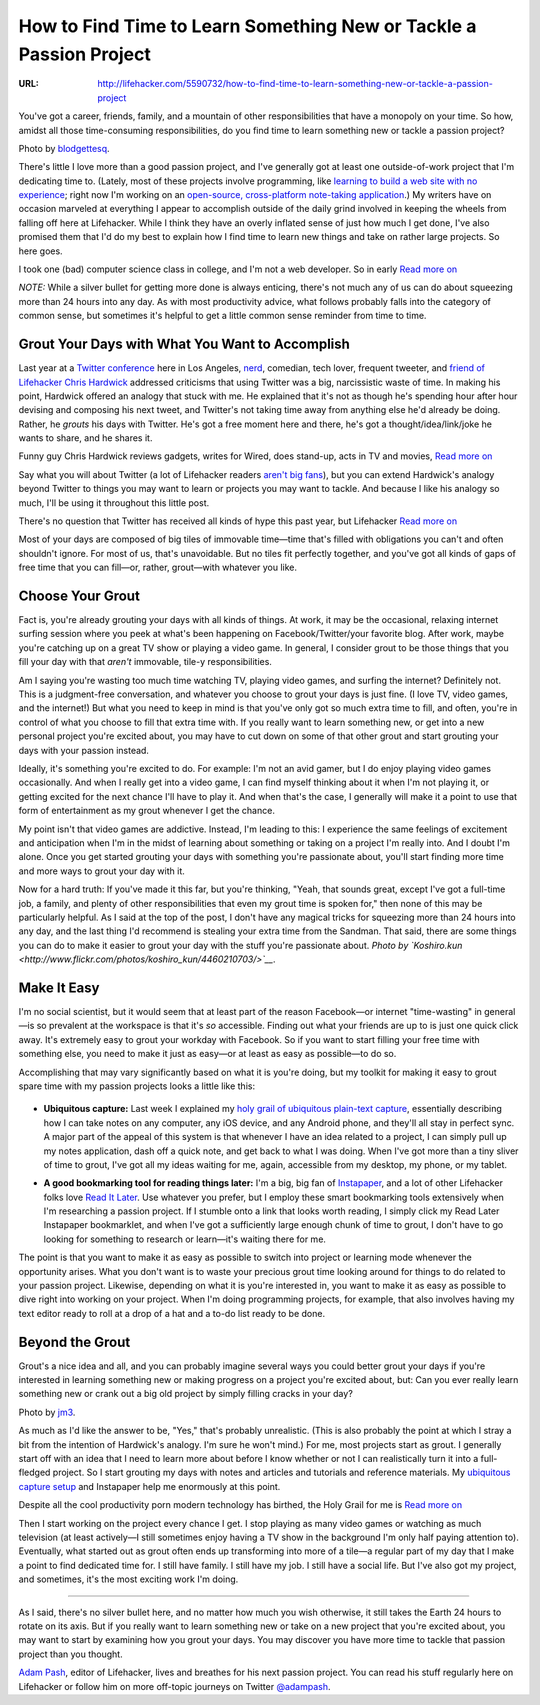 

===================================================================
How to Find Time to Learn Something New or Tackle a Passion Project
===================================================================

:URL: http://lifehacker.com/5590732/how-to-find-time-to-learn-something-new-or-tackle-a-passion-project

|Time-to-Learn+Passion-Project-01|

You've got a career, friends, family, and a mountain of other
responsibilities that have a monopoly on your time. So how, amidst all
those time-consuming responsibilities, do you find time to learn
something new or tackle a passion project?

Photo by `blodgettesq <http://www.flickr.com/photos/blodgett-esq/4597911831/>`__.

There's little I love more than a good passion project, and I've
generally got at least one outside-of-work project that I'm dedicating
time to. (Lately, most of these projects involve programming, like
`learning to build a web site with no
experience <http://lifehacker.com/5336113/how-to-build-a-web-site-from-scratch-with-no-experience>`__;
right now I'm working on an `open-source, cross-platform note-taking
application <http://github.com/adampash/Textify>`__.) My writers have on
occasion marveled at everything I appear to accomplish outside of the
daily grind involved in keeping the wheels from falling off here at
Lifehacker. While I think they have an overly inflated sense of just how
much I get done, I've also promised them that I'd do my best to explain
how I find time to learn new things and take on rather large projects.
So here goes.

|image1|

I took one (bad) computer science class in college, and I'm not a web
developer. So in early `Read more on <http://lifehacker.com/5336113/how-to-build-a-web-site-from-scratch-with-no-experience>`__

*NOTE:* While a silver bullet for getting more done is always enticing,
there's not much any of us can do about squeezing more than 24 hours
into any day. As with most productivity advice, what follows probably
falls into the category of common sense, but sometimes it's helpful to
get a little common sense reminder from time to time.

Grout Your Days with What You Want to Accomplish
~~~~~~~~~~~~~~~~~~~~~~~~~~~~~~~~~~~~~~~~~~~~~~~~

Last year at a `Twitter
conference <http://parnassusgroup.com/twitterconference/>`__ here in Los
Angeles, `nerd <http://twitter.com/NERDIST>`__, comedian, tech lover,
frequent tweeter, and `friend of
Lifehacker <http://lifehacker.com/5233138/how-nerdist-chris-hardwick-gets-things-done>`__
`Chris Hardwick <http://www.nerdist.com/>`__ addressed criticisms that
using Twitter was a big, narcissistic waste of time. In making his
point, Hardwick offered an analogy that stuck with me. He explained that
it's not as though he's spending hour after hour devising and composing
his next tweet, and Twitter's not taking time away from anything else
he'd already be doing. Rather, he *grouts* his days with Twitter. He's
got a free moment here and there, he's got a thought/idea/link/joke he
wants to share, and he shares it.

|image2|

Funny guy Chris Hardwick reviews gadgets, writes for Wired, does
stand-up, acts in TV and movies, `Read more on <http://lifehacker.com/5233138/how-nerdist-chris-hardwick-gets-things-done>`__

Say what you will about Twitter (a lot of Lifehacker readers `aren't big
fans <http://lifehacker.com/5403214/do-you-use-twitter>`__), but you can
extend Hardwick's analogy beyond Twitter to things you may want to learn
or projects you may want to tackle. And because I like his analogy so
much, I'll be using it throughout this little post.

|image3|

There's no question that Twitter has received all kinds of hype this
past year, but Lifehacker  `Read more on <http://lifehacker.com/5403214/do-you-use-twitter>`__

Most of your days are composed of big tiles of immovable time—time
that's filled with obligations you can't and often shouldn't ignore. For
most of us, that's unavoidable. But no tiles fit perfectly together, and
you've got all kinds of gaps of free time that you can fill—or, rather,
grout—with whatever you like.

Choose Your Grout
~~~~~~~~~~~~~~~~~

Fact is, you're already grouting your days with all kinds of things. At
work, it may be the occasional, relaxing internet surfing session where
you peek at what's been happening on Facebook/Twitter/your favorite
blog. After work, maybe you're catching up on a great TV show or playing
a video game. In general, I consider grout to be those things that you
fill your day with that *aren't* immovable, tile-y responsibilities.

Am I saying you're wasting too much time watching TV, playing video
games, and surfing the internet? Definitely not. This is a judgment-free
conversation, and whatever you choose to grout your days is just fine.
(I love TV, video games, and the internet!) But what you need to keep in
mind is that you've only got so much extra time to fill, and often,
you're in control of what you choose to fill that extra time with. If
you really want to learn something new, or get into a new personal
project you're excited about, you may have to cut down on some of that
other grout and start grouting your days with your passion instead.

|Time-to-Learn+Passion-Project-05|

Ideally, it's something you're excited to do. For example: I'm not an
avid gamer, but I do enjoy playing video games occasionally. And when I
really get into a video game, I can find myself thinking about it when
I'm not playing it, or getting excited for the next chance I'll have to
play it. And when that's the case, I generally will make it a point to
use that form of entertainment as my grout whenever I get the chance.

My point isn't that video games are addictive. Instead, I'm leading to
this: I experience the same feelings of excitement and anticipation when
I'm in the midst of learning about something or taking on a project I'm
really into. And I doubt I'm alone. Once you get started grouting your
days with something you're passionate about, you'll start finding more
time and more ways to grout your day with it.

Now for a hard truth: If you've made it this far, but you're thinking,
"Yeah, that sounds great, except I've got a full-time job, a family, and
plenty of other responsibilities that even my grout time is spoken for,"
then none of this may be particularly helpful. As I said at the top of
the post, I don't have any magical tricks for squeezing more than 24
hours into any day, and the last thing I'd recommend is stealing your
extra time from the Sandman. That said, there are some things you can do
to make it easier to grout your day with the stuff you're passionate
about. *Photo by
`Koshiro.kun <http://www.flickr.com/photos/koshiro_kun/4460210703/>`__*.

Make It Easy
~~~~~~~~~~~~

I'm no social scientist, but it would seem that at least part of the
reason Facebook—or internet "time-wasting" in general—is so prevalent at
the workspace is that it's *so* accessible. Finding out what your
friends are up to is just one quick click away. It's extremely easy to
grout your workday with Facebook. So if you want to start filling your
free time with something else, you need to make it just as easy—or at
least as easy as possible—to do so.

Accomplishing that may vary significantly based on what it is you're
doing, but my toolkit for making it easy to grout spare time with my
passion projects looks a little like this:

  |Time-to-Learn+Passion-Project-06|

-  **Ubiquitous capture:** Last week I explained my `holy grail of
   ubiquitous plain-text
   capture <http://lifehacker.com/5584924/the-holy-grail-of-ubiquitous-plain+text-capture>`__,
   essentially describing how I can take notes on any computer, any iOS
   device, and any Android phone, and they'll all stay in perfect sync.
   A major part of the appeal of this system is that whenever I have an
   idea related to a project, I can simply pull up my notes application,
   dash off a quick note, and get back to what I was doing. When I've
   got more than a tiny sliver of time to grout, I've got all my ideas
   waiting for me, again, accessible from my desktop, my phone, or my
   tablet.

   |Time-to-Learn+Passion-Project-07|
-  **A good bookmarking tool for reading things later:** I'm a big, big
   fan of `Instapaper <http://www.instapaper.com/>`__, and a lot of
   other Lifehacker folks love `Read It
   Later <http://readitlaterlist.com/>`__. Use whatever you prefer, but
   I employ these smart bookmarking tools extensively when I'm
   researching a passion project. If I stumble onto a link that looks
   worth reading, I simply click my Read Later Instapaper bookmarklet,
   and when I've got a sufficiently large enough chunk of time to grout,
   I don't have to go looking for something to research or learn—it's
   waiting there for me.

The point is that you want to make it as easy as possible to switch into
project or learning mode whenever the opportunity arises. What you don't
want is to waste your precious grout time looking around for things to
do related to your passion project. Likewise, depending on what it is
you're interested in, you want to make it as easy as possible to dive
right into working on your project. When I'm doing programming projects,
for example, that also involves having my text editor ready to roll at a
drop of a hat and a to-do list ready to be done.

Beyond the Grout
~~~~~~~~~~~~~~~~

|Time-to-Learn+Passion-Project-08|

Grout's a nice idea and all, and you can probably imagine several ways
you could better grout your days if you're interested in learning
something new or making progress on a project you're excited about, but:
Can you ever really learn something new or crank out a big old project
by simply filling cracks in your day?

Photo by `jm3 <http://www.flickr.com/photos/jm3/457087329/>`__.

As much as I'd like the answer to be, "Yes," that's probably
unrealistic. (This is also probably the point at which I stray a bit
from the intention of Hardwick's analogy. I'm sure he won't mind.) For
me, most projects start as grout. I generally start off with an idea
that I need to learn more about before I know whether or not I can
realistically turn it into a full-fledged project. So I start grouting
my days with notes and articles and tutorials and reference materials.
My `ubiquitous capture
setup <http://lifehacker.com/5584924/the-holy-grail-of-ubiquitous-plain+text-capture>`__
and Instapaper help me enormously at this point.

|image8|

Despite all the cool productivity porn modern technology has birthed,
the Holy Grail for me is `Read more on <http://lifehacker.com/5584924/the-holy-grail-of-ubiquitous-plain+text-capture>`__

Then I start working on the project every chance I get. I stop playing
as many video games or watching as much television (at least actively—I
still sometimes enjoy having a TV show in the background I'm only half
paying attention to). Eventually, what started out as grout often ends
up transforming into more of a tile—a regular part of my day that I make
a point to find dedicated time for. I still have family. I still have my
job. I still have a social life. But I've also got my project, and
sometimes, it's the most exciting work I'm doing.

--------------

As I said, there's no silver bullet here, and no matter how much you
wish otherwise, it still takes the Earth 24 hours to rotate on its axis.
But if you really want to learn something new or take on a new project
that you're excited about, you may want to start by examining how you
grout your days. You may discover you have more time to tackle that
passion project than you thought.

`Adam Pash <http://adampash.com/>`__, editor of Lifehacker, lives and
breathes for his next passion project. You can read his stuff regularly
here on Lifehacker or follow him on more off-topic journeys on Twitter
`@adampash <http://twitter.com/adampash>`__.

.. |Time-to-Learn+Passion-Project-01| image:: Time-to-Learn+Passion-Project-images/Time-to-Learn+Passion-Project-01.jpeg
.. |image1| image:: Time-to-Learn+Passion-Project-images/image1.jpeg
   :target: http://lifehacker.com/5336113/how-to-build-a-web-site-from-scratch-with-no-experience
.. |image2| image:: Time-to-Learn+Passion-Project-images/image2.jpeg
   :target: http://lifehacker.com/5233138/how-nerdist-chris-hardwick-gets-things-done
.. |image3| image:: Time-to-Learn+Passion-Project-images/image3.png
   :target: http://lifehacker.com/5403214/do-you-use-twitter
.. |Time-to-Learn+Passion-Project-05| image:: Time-to-Learn+Passion-Project-images/Time-to-Learn+Passion-Project-05.jpeg
.. |Time-to-Learn+Passion-Project-06| image:: Time-to-Learn+Passion-Project-images/Time-to-Learn+Passion-Project-06.jpeg
.. |Time-to-Learn+Passion-Project-07| image:: Time-to-Learn+Passion-Project-images/Time-to-Learn+Passion-Project-07.jpeg
.. |Time-to-Learn+Passion-Project-08| image:: Time-to-Learn+Passion-Project-images/Time-to-Learn+Passion-Project-08.jpeg
.. |image8| image:: Time-to-Learn+Passion-Project-images/image8.jpeg
   :target: http://lifehacker.com/5584924/the-holy-grail-of-ubiquitous-plain+text-capture
